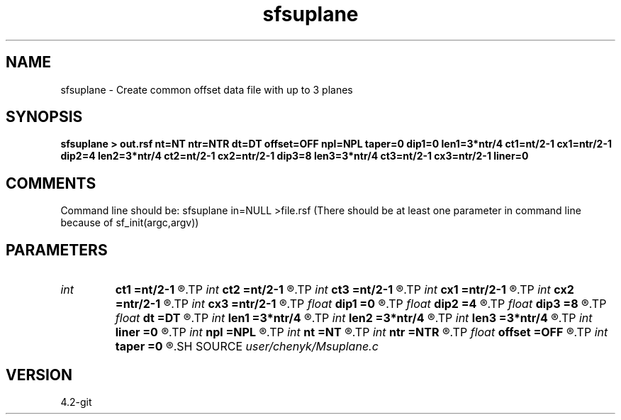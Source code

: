 .TH sfsuplane 1  "APRIL 2023" Madagascar "Madagascar Manuals"
.SH NAME
sfsuplane \- Create common offset data file with up to 3 planes 
.SH SYNOPSIS
.B sfsuplane > out.rsf nt=NT ntr=NTR dt=DT offset=OFF npl=NPL taper=0 dip1=0 len1=3*ntr/4 ct1=nt/2-1 cx1=ntr/2-1 dip2=4 len2=3*ntr/4 ct2=nt/2-1 cx2=ntr/2-1 dip3=8 len3=3*ntr/4 ct3=nt/2-1 cx3=ntr/2-1 liner=0
.SH COMMENTS
Command line should be: sfsuplane in=NULL >file.rsf 
(There should be at least one parameter in command line because of sf_init(argc,argv))

.SH PARAMETERS
.PD 0
.TP
.I int    
.B ct1
.B =nt/2-1
.R  
.TP
.I int    
.B ct2
.B =nt/2-1
.R  
.TP
.I int    
.B ct3
.B =nt/2-1
.R  
.TP
.I int    
.B cx1
.B =ntr/2-1
.R  	set defaults and/or get parameters for plane 2
.TP
.I int    
.B cx2
.B =ntr/2-1
.R  	set defaults and/or get parameters for plane 3
.TP
.I int    
.B cx3
.B =ntr/2-1
.R  	check if user wants the special output specified
.TP
.I float  
.B dip1
.B =0
.R  
.TP
.I float  
.B dip2
.B =4
.R  
.TP
.I float  
.B dip3
.B =8
.R  
.TP
.I float  
.B dt
.B =DT
.R  
.TP
.I int    
.B len1
.B =3*ntr/4
.R  
.TP
.I int    
.B len2
.B =3*ntr/4
.R  
.TP
.I int    
.B len3
.B =3*ntr/4
.R  
.TP
.I int    
.B liner
.B =0
.R  
.TP
.I int    
.B npl
.B =NPL
.R  
.TP
.I int    
.B nt
.B =NT
.R  
.TP
.I int    
.B ntr
.B =NTR
.R  
.TP
.I float  
.B offset
.B =OFF
.R  
.TP
.I int    
.B taper
.B =0
.R  	set defaults and/or get parameters for plane 1
.SH SOURCE
.I user/chenyk/Msuplane.c
.SH VERSION
4.2-git
